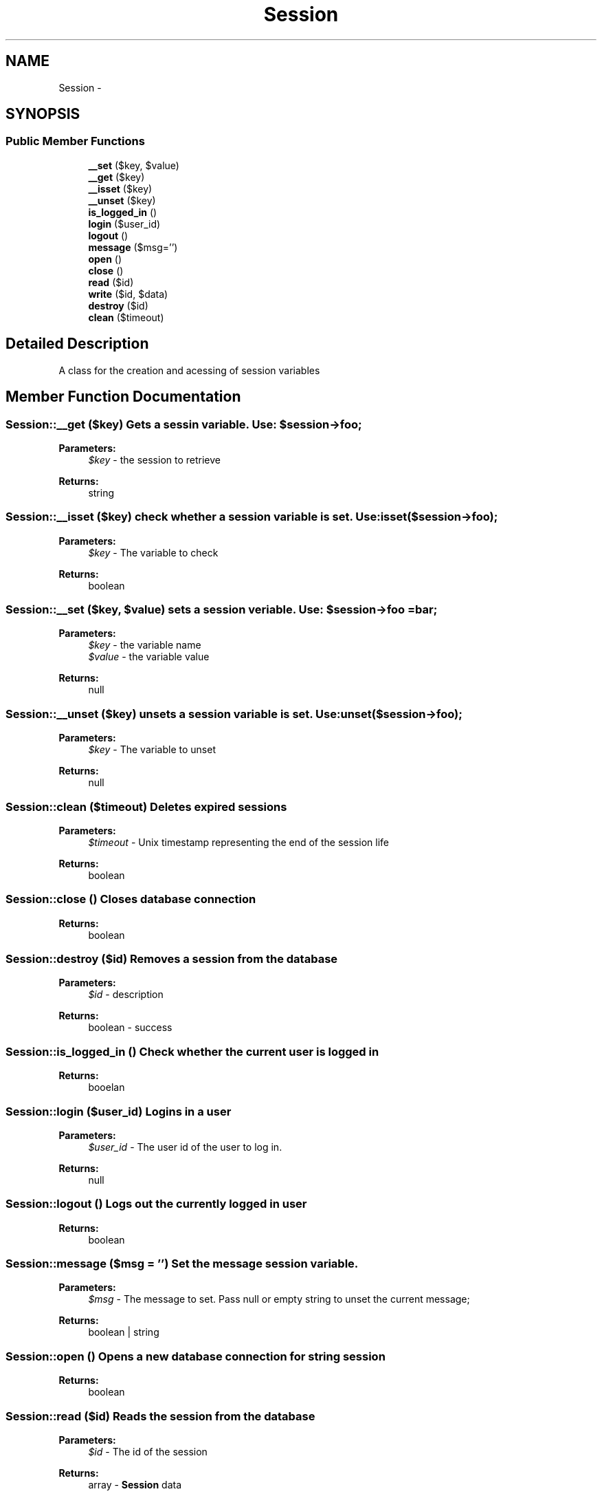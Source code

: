 .TH "Session" 3 "Fri Oct 7 2011" "Version 1.0" "Launchpad" \" -*- nroff -*-
.ad l
.nh
.SH NAME
Session \- 
.SH SYNOPSIS
.br
.PP
.SS "Public Member Functions"

.in +1c
.ti -1c
.RI "\fB__set\fP ($key, $value)"
.br
.ti -1c
.RI "\fB__get\fP ($key)"
.br
.ti -1c
.RI "\fB__isset\fP ($key)"
.br
.ti -1c
.RI "\fB__unset\fP ($key)"
.br
.ti -1c
.RI "\fBis_logged_in\fP ()"
.br
.ti -1c
.RI "\fBlogin\fP ($user_id)"
.br
.ti -1c
.RI "\fBlogout\fP ()"
.br
.ti -1c
.RI "\fBmessage\fP ($msg='')"
.br
.ti -1c
.RI "\fBopen\fP ()"
.br
.ti -1c
.RI "\fBclose\fP ()"
.br
.ti -1c
.RI "\fBread\fP ($id)"
.br
.ti -1c
.RI "\fBwrite\fP ($id, $data)"
.br
.ti -1c
.RI "\fBdestroy\fP ($id)"
.br
.ti -1c
.RI "\fBclean\fP ($timeout)"
.br
.in -1c
.SH "Detailed Description"
.PP 
A class for the creation and acessing of session variables 
.SH "Member Function Documentation"
.PP 
.SS "Session::__get ($key)"Gets a sessin variable. Use: $session->foo;
.PP
\fBParameters:\fP
.RS 4
\fI$key\fP - the session to retrieve 
.RE
.PP
\fBReturns:\fP
.RS 4
string 
.RE
.PP

.SS "Session::__isset ($key)"check whether a session variable is set. Use: isset($session->foo);
.PP
\fBParameters:\fP
.RS 4
\fI$key\fP - The variable to check 
.RE
.PP
\fBReturns:\fP
.RS 4
boolean 
.RE
.PP

.SS "Session::__set ($key, $value)"sets a session veriable. Use: $session->foo = bar;
.PP
\fBParameters:\fP
.RS 4
\fI$key\fP - the variable name 
.br
\fI$value\fP - the variable value 
.RE
.PP
\fBReturns:\fP
.RS 4
null 
.RE
.PP

.SS "Session::__unset ($key)"unsets a session variable is set. Use: unset($session->foo);
.PP
\fBParameters:\fP
.RS 4
\fI$key\fP - The variable to unset 
.RE
.PP
\fBReturns:\fP
.RS 4
null 
.RE
.PP

.SS "Session::clean ($timeout)"Deletes expired sessions
.PP
\fBParameters:\fP
.RS 4
\fI$timeout\fP - Unix timestamp representing the end of the session life 
.RE
.PP
\fBReturns:\fP
.RS 4
boolean 
.RE
.PP

.SS "Session::close ()"Closes database connection
.PP
\fBReturns:\fP
.RS 4
boolean 
.RE
.PP

.SS "Session::destroy ($id)"Removes a session from the database
.PP
\fBParameters:\fP
.RS 4
\fI$id\fP - description 
.RE
.PP
\fBReturns:\fP
.RS 4
boolean - success 
.RE
.PP

.SS "Session::is_logged_in ()"Check whether the current user is logged in
.PP
\fBReturns:\fP
.RS 4
booelan 
.RE
.PP

.SS "Session::login ($user_id)"Logins in a user
.PP
\fBParameters:\fP
.RS 4
\fI$user_id\fP - The user id of the user to log in. 
.RE
.PP
\fBReturns:\fP
.RS 4
null 
.RE
.PP

.SS "Session::logout ()"Logs out the currently logged in user
.PP
\fBReturns:\fP
.RS 4
boolean 
.RE
.PP

.SS "Session::message ($msg = \fC''\fP)"Set the message session variable.
.PP
\fBParameters:\fP
.RS 4
\fI$msg\fP - The message to set. Pass null or empty string to unset the current message; 
.RE
.PP
\fBReturns:\fP
.RS 4
boolean | string 
.RE
.PP

.SS "Session::open ()"Opens a new database connection for string session
.PP
\fBReturns:\fP
.RS 4
boolean 
.RE
.PP

.SS "Session::read ($id)"Reads the session from the database
.PP
\fBParameters:\fP
.RS 4
\fI$id\fP - The id of the session 
.RE
.PP
\fBReturns:\fP
.RS 4
array - \fBSession\fP data 
.RE
.PP

.SS "Session::write ($id, $data)"Writes session data to the database
.PP
\fBParameters:\fP
.RS 4
\fI$id\fP - The id of the session 
.br
\fI$data\fP - The data to be stored 
.RE
.PP
\fBReturns:\fP
.RS 4
boolean - success of execution 
.RE
.PP


.SH "Author"
.PP 
Generated automatically by Doxygen for Launchpad from the source code.
